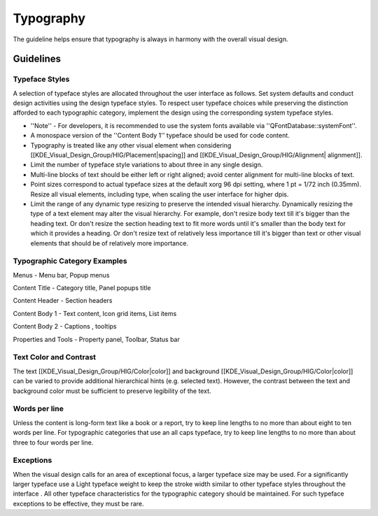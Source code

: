 Typography
==========
The guideline helps ensure that typography is always in harmony with the overall visual design.

Guidelines
----------

Typeface Styles
^^^^^^^^^^^^^^^
A selection of typeface styles are allocated throughout the user interface as follows. Set system defaults and conduct design activities using the design typeface styles. To respect user typeface choices while preserving the distinction afforded to each typographic category, implement the design using the corresponding system typeface styles.

.. image:: /img/Typography-noto.png

* ''Note'' - For developers, it is recommended to use the system fonts available via ''QFontDatabase::systemFont''.
* A monospace version of the ''Content Body 1'' typeface should be used for code content.
* Typography is treated like any other visual element when considering [[KDE_Visual_Design_Group/HIG/Placement|spacing]] and [[KDE_Visual_Design_Group/HIG/Alignment| alignment]].
* Limit the number of typeface style variations to about three in any single design.
* Multi-line blocks of text should be either left or right aligned; avoid center alignment for multi-line blocks of text.
* Point sizes correspond to actual typeface sizes at the default xorg 96 dpi setting, where 1 pt = 1/72 inch (0.35mm). Resize all visual elements, including type, when scaling the user interface for higher dpis.
* Limit the range of any dynamic type resizing to preserve the intended visual hierarchy. Dynamically resizing the type of a text element may alter the visual hierarchy. For example, don't resize body text till it's bigger than the heading text. Or don't resize the section heading text to fit more words until it's smaller than the body text for which it provides a heading. Or don't resize text of relatively less importance till it's bigger than text or other visual elements that should be of relatively more importance.

Typographic Category Examples
^^^^^^^^^^^^^^^^^^^^^^^^^^^^^
Menus - Menu bar, Popup menus

Content Title - Category title, Panel popups title

Content  Header - Section headers

Content Body 1 - Text content, Icon grid items, List items

Content Body 2 - Captions , tooltips

Properties and Tools - Property panel, Toolbar, Status bar

Text Color and Contrast
^^^^^^^^^^^^^^^^^^^^^^^
The text [[KDE_Visual_Design_Group/HIG/Color|color]] and background [[KDE_Visual_Design_Group/HIG/Color|color]] can be varied to provide additional hierarchical hints (e.g. selected text). However, the contrast between the text and background color must be sufficient to preserve legibility of the text.

Words per line
^^^^^^^^^^^^^^
Unless the content is long-form text like a book or a report, try to keep line lengths to no more than about eight to ten words per line. For typographic categories that use an all caps typeface, try to keep line lengths to no more than about three to four words per line.

Exceptions
^^^^^^^^^^
When the visual design calls for an area of exceptional focus, a larger typeface size may be used. For a significantly larger typeface use a Light typeface weight to keep the stroke width similar to other typeface styles throughout the interface . All other typeface characteristics for the typographic category should be maintained. For such typeface exceptions to be effective, they must be rare.
